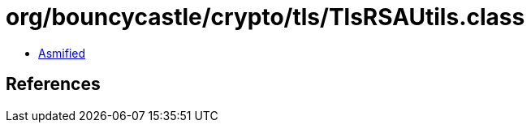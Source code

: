 = org/bouncycastle/crypto/tls/TlsRSAUtils.class

 - link:TlsRSAUtils-asmified.java[Asmified]

== References

